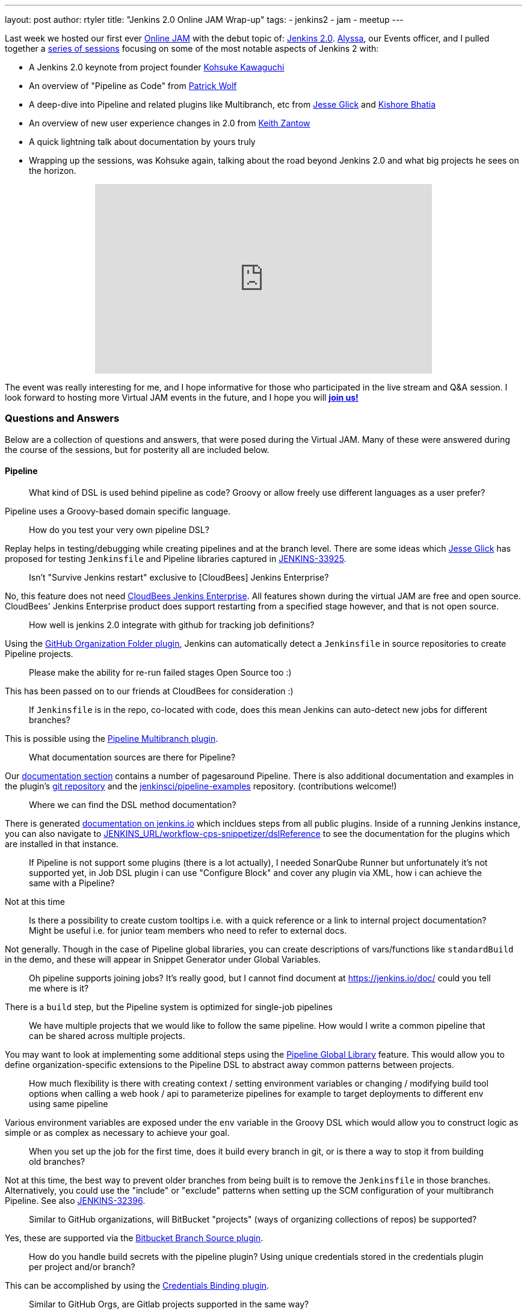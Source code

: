 ---
layout: post
author: rtyler
title: "Jenkins 2.0 Online JAM Wrap-up"
tags:
- jenkins2
- jam
- meetup
---


Last week we hosted our first ever
link:https://www.meetup.com/Jenkins-online-meetup/[Online JAM] with the debut
topic of: link:/2.0/[Jenkins 2.0]. link:https://github.com/alyssat[Alyssa], our
Events officer, and I pulled together a
link:https://www.meetup.com/Jenkins-online-meetup/events/230154841/[series of
sessions] focusing on some of the most notable aspects of Jenkins 2 with:

* A Jenkins 2.0 keynote from project founder
 link:https://github.com/kohsuke[Kohsuke Kawaguchi]
* An overview of "Pipeline as Code" from link:https://github.com/hrmpw[Patrick
  Wolf]
* A deep-dive into Pipeline and related plugins like Multibranch, etc from
  link:https://github.com/jglick[Jesse Glick] and
  link:https://github.com/kishorebhatia[Kishore Bhatia]
* An overview of new user experience changes in 2.0 from
  link:https://github.com/kzantow[Keith Zantow]
* A quick lightning talk about documentation by yours truly
* Wrapping up the sessions, was Kohsuke again, talking about the road beyond
  Jenkins 2.0 and what big projects he sees on the horizon.

++++
<center>
  <iframe width="560" height="315" src="https://www.youtube.com/embed/emV60CcDVV0" frameborder="0" allowfullscreen></iframe>
</center>
++++


The event was really interesting for me, and I hope informative for those who
participated in the live stream and Q&A session. I look forward to hosting more
Virtual JAM events in the future, and I hope you will
*link:https://www.meetup.com/Jenkins-online-meetup/[join us!]*

=== Questions and Answers

Below are a collection of questions and answers, that were posed during the
Virtual JAM. Many of these were answered during the course of the sessions, but
for posterity all are included below.

==== Pipeline

____
What kind of DSL is used behind pipeline as code? Groovy or allow freely use
different languages as a user prefer?
____

Pipeline uses a Groovy-based domain specific language.

____
How do you test your very own pipeline DSL?
____

Replay helps in testing/debugging while creating pipelines and at the branch
level. There are some ideas which link:https://github.com/jglick[Jesse Glick]
has proposed for testing `Jenkinsfile` and Pipeline libraries captured in
link:https://issues.jenkins-ci.org/browse/JENKINS-33925[JENKINS-33925].

____
Isn't "Survive Jenkins restart" exclusive to [CloudBees] Jenkins Enterprise?
____

No, this feature does not need
link:https://www.cloudbees.com/products/cloudbees-jenkins-platform[CloudBees
Jenkins Enterprise]. All features shown
during the virtual JAM are free and open source. CloudBees' Jenkins Enterprise
product does support restarting from a specified stage however, and that is not
open source.

____
How well is jenkins 2.0 integrate with github for tracking job definitions?
____

Using the
link:https://wiki.jenkins.io/display/JENKINS/GitHub+Organization+Folder+Pluginp[GitHub
Organization Folder plugin], Jenkins can automatically detect a `Jenkinsfile` in
source repositories to create Pipeline projects.


____
Please make the ability for re-run failed stages Open Source too :)
____

This has been passed on to our friends at CloudBees for consideration :)

____
If `Jenkinsfile` is in the repo, co-located with code, does this mean Jenkins can
auto-detect new jobs for different branches?
____

This is possible using the
link:/doc/pipeline/#creating-multibranch-pipelines[Pipeline Multibranch plugin].


____
What documentation sources are there for Pipeline?
____

Our link:/doc/[documentation section] contains a number of pagesaround Pipeline.
There is also additional documentation and examples in the plugin's
link:https://github.com/jenkinsci/pipeline-plugin[git repository] and the
link:https://github.com/jenkinsci/pipeline-examples[jenkinsci/pipeline-examples]
repository. (contributions welcome!)

____
Where we can find the DSL method documentation?
____

There is generated link:/doc/pipeline/steps[documentation on jenkins.io] which
incldues steps from all public plugins. Inside of a running Jenkins instance,
you can also navigate to
link:http://localhost:8080/workflow-cps-snippetizer/dslReference[JENKINS_URL/workflow-cps-snippetizer/dslReference]
to see the documentation for the plugins which are installed in that instance.


____
If Pipeline is not support some plugins (there is a lot actually), I needed
SonarQube Runner but unfortunately it's not supported yet, in Job DSL plugin i
can use "Configure Block" and cover any plugin via XML, how i can achieve the
same with a Pipeline?
____

Not at this time

____
Is there a possibility to create custom tooltips i.e. with a quick reference or
a link to internal project documentation? Might be useful i.e. for junior team
members who need to refer to external docs.
____

Not generally. Though in the case of Pipeline global libraries, you can create
descriptions of vars/functions like `standardBuild` in the demo, and these will
appear in Snippet Generator under Global Variables.

____
Oh pipeline supports joining jobs? It's really good, but I cannot find document
at https://jenkins.io/doc/ could you tell me where is it?
____

There is a `build` step, but the Pipeline system is optimized for single-job
pipelines

____
We have multiple projects that we would like to follow the same pipeline.  How
would I write a common pipeline that can be shared across multiple projects.
____

You may want to look at implementing some additional steps using the
link:https://github.com/jenkinsci/pipeline-examples/tree/master/global-library-examples[Pipeline Global
Library] feature. This would allow you to define
organization-specific extensions to the Pipeline DSL to abstract away common
patterns between projects.

____
How much flexibility is there with creating context / setting environment
variables or changing / modifying build tool options when calling a web hook /
api to parameterize pipelines for example to target deployments to different env
using same pipeline
____

Various environment variables are exposed under the `env` variable in the Groovy
DSL which would allow you to construct logic as simple or as complex as
necessary to achieve your goal.

____
When you set up the job for the first time, does it build every branch in git,
or is there a way to stop it from building old branches?
____

Not at this time, the best way to prevent older branches from being built is to
remove the `Jenkinsfile` in those branches. Alternatively, you could use the
"include" or "exclude" patterns when setting up the SCM configuration of your
multibranch Pipeline. See also
link:https://issues.jenkins-ci.org/browse/JENKINS-32396[JENKINS-32396].


____
Similar to GitHub organizations, will BitBucket "projects" (ways of organizing
collections of repos) be supported?
____

Yes, these are supported via the
link:https://wiki.jenkins.io/display/JENKINS/Bitbucket+Branch+Source+Plugin[Bitbucket
Branch Source plugin].

____
How do you handle build secrets with the pipeline plugin? Using unique
credentials stored in the credentials plugin per project and/or branch?
____

This can be accomplished by using the
link:https://wiki.jenkins.io/display/JENKINS/Credentials+Binding+Plugin[Credentials
Binding plugin].

____
Similar to GitHub Orgs, are Gitlab projects supported in the same way?
____

GitLab projects are not explicitly supported at this time, but the extension
points which the GitHub Organization Folder plugin uses could be extended in a
similar manner for GitLab. See also link:https://issues.jenkins-ci.org/browse/JENKINS-34396[JENKINS-34396]

____
Is Perforce scm supported by the Pipeline plugin?
____

As a SCM source for discovering a `Jenkinsfile`, not at this time. The
link:https://wiki.jenkins.io/display/JENKINS/P4+Plugin[P4]
plugin does provide some `p4` steps which can be used in a Pipeline script
however, link:/doc/pipeline/steps/p4[see here for documentation].


____
Is Mercurial supported with multibranch?
____

Yes, it is.

____
Can `Jenkinsfile` detect when it's running against a pull request vs an approved commit, so that it can perform a different type of build?
____

Yes, via the `env` variables provided in the DSL scope. Using an `if` statement,
one could guard specific behaviors with:

[source,groovy]
----
if (env.CHANGE_ID != null) {
    /* do things! */
}
----

____
Let's say I'm building RPMs with Jenkins and use build number as an RPM
version/release number. Is there a way to maintain build numbers and leverage
versioning of `Jenkinsfile`?
____


Through the `env` variable, it's possible to utilize `env.BUILD_NUMBER` or the
SCM commit ID, etc.

____
Love the snippet generator! Any chance of separating it out from the pipeline
into a separate page on its own, available in the left nav?
____

Yes, this is tracked in
link:https://issues.jenkins-ci.org/browse/JENKINS-31831[JENKINS-31831]

____
Any tips on pre-creating the admin user credential and selecting plugins to
automate the Jenkins install?
____

There are various link:https://github.com/jenkinsci/puppet-jenkins[configuration
management modules] which provide parts of this functionality.



____
I'm looking at the pipeline syntax (in Jenkins 2.0) how do I detect a
`step([...])` has failed and create a notification inside the `Jenkinsfile`?
____

This can be done by wrapping a step invocation with a Groovy `try/catch` block.
See also link:https://issues.jenkins-ci.org/browse/JENKINS-28119[JENKINS-28119]


==== User Interface/Experience
____
Is the user experience same as before when we replace the Jenkins.war(1.x to
2.x) in an existing (with security in place) installation?
____

You will get the new UI features like redesigned configuration forms, but the
initial setup wizard will be skipped. In its stead, Jenkins will offer to
install Pipeline-related functionality.


____
Is it possible to use custom defined syntax highlighting ?
____

Within the Pipeline script editor itself, no. It is using the
link:https://ace.c9.io/[ACE editor] system,
so it may be possible for a plugin to change the color scheme used.


____
Can you elaborate on what the Blue Ocean UI is? Is there a link or more
information on it?
____

Blue Ocean is the name of user experience an design project, unfortunately at
this point in time there is not more information available on it.


==== General
____
How well this integrate with cloud environment?
____

The Jenkins master and agents can run easily in any public cloud environment
that supports running Java applications. Through the
link:https://wiki.jenkins.io/display/JENKINS/Amazon+EC2+Plugin[EC2],
link:https://wiki.jenkins.io/display/JENKINS/JClouds+Plugin[JClouds],
link:https://wiki.jenkins.io/display/JENKINS/Azure+Slave+Plugin[Azure], or
any other plugins which extend the cloud
link:https://wiki.jenkins.io/display/JENKINS/Extension+points#Extensionpoints-hudson.slaves.Cloud[extension
point], it is possible to dynamically provision new build agents on a configured
cloud provider.

____
Are help texts and other labels and messages updated for other localizations /
languages as well?
____

Practically every string in Jenkins core is localizable. The extent to which those
strings have been translated depends on contributors by speakers of those
languages to the project. If you want to contribute translations, this
link:https://wiki.jenkins.io/display/JENKINS/Internationalization#Internationalization-Whattranslatorsneedtoknow%2Fdo[wiki
page] should get you started.

____
Any additional WinRM/Windows remoting functionality in 2.0?
____

No

____
Is there a CLI to find all the jobs created by a specific user?
____

No, out-of-the-box Jenkins does not keep track of which user created which jobs.
The functionality provided by the
link:https://wiki.jenkins.io/display/JENKINS/Ownership+Plugin[Ownership]
plugin may be of interest though.

____
Please consider replacing terms like "master" and "slave" with "primary" and
"secondary".
____

"slave" has been replaced with "agent" in Jenkins 2.0

____
We've been making tutorial videos on Jenkins for awhile (mostly geared toward
passing the upcoming CCJPE). Because of that we're using 1.625.2 (since that is
what is listed on the exam), but should we instead base the videos on 2.0?
____

As of right now all of the
link:https://www.cloudbees.com/jenkins-certification[Jenkins Certification] work done by CloudBees is
focused around the Jenkins LTS 1.625.x.

